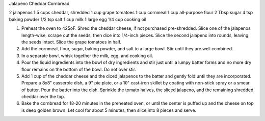 Jalapeno Cheddar Cornbread

2 jalapenos
1.5 cups cheddar, shredded
1 cup grape tomatoes
1 cup cornmeal
1 cup all-purpose flour
2 Tbsp sugar
4 tsp baking powder
1/2 tsp salt
1 cup milk
1 large egg
1/4 cup cooking oil


1. Preheat the oven to 425oF. Shred the cheddar cheese, if not purchased pre-shredded. Slice one of the jalapenos length-wise, scrape out the seeds, then dice into 1/4-inch pieces. Slice the second jalapeno into rounds, leaving the seeds intact. Slice the grape tomatoes in half.
2. Add the cornmeal, flour, sugar, baking powder, and salt to a large bowl. Stir until they are well combined.
3. In a separate bowl, whisk together the milk, egg, and cooking oil.
4. Pour the liquid ingredients into the bowl of dry ingredients and stir just until a lumpy batter forms and no more dry flour remains on the bottom of the bowl. Do not over stir.
5. Add 1 cup of the cheddar cheese and the diced jalapenos to the batter and gently fold until they are incorporated. Prepare a 8x8" casserole dish, a 9" pie plate, or a 10" cast-iron skillet by coating with non-stick spray or a smear of butter. Pour the batter into the dish. Sprinkle the tomato halves, the sliced jalapeno, and the remaining shredded cheddar over the top.
6. Bake the cornbread for 18-20 minutes in the preheated oven, or until the center is puffed up and the cheese on top is deep golden brown. Let cool for about 5 minutes, then slice into 8 pieces and serve.
